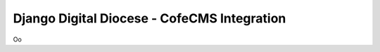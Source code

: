 =============================================
Django Digital Diocese - CofeCMS Integration
=============================================

Oo
